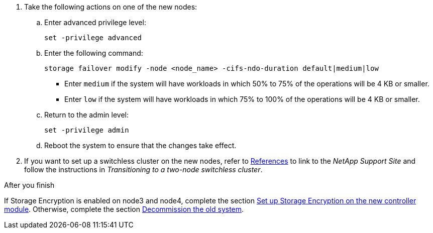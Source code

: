 . Take the following actions on one of the new nodes:

.. Enter advanced privilege level:
+
`set -privilege advanced`

.. Enter the following command:
+
`storage failover modify -node <node_name> -cifs-ndo-duration default|medium|low`
+
* Enter `medium` if the system will have workloads in which 50% to 75% of the operations will be 4 KB or smaller.
* Enter `low` if the system will have workloads in which 75% to 100% of the operations will be 4 KB or smaller.
+
.. Return to the admin level:
+
`set -privilege admin`
.. Reboot the system to ensure that the changes take effect.
. If you want to set up a switchless cluster on the new nodes, refer to link:other_references.html[References] to link to the _NetApp Support Site_ and follow the instructions in _Transitioning to a two-node switchless cluster_.

.After you finish

If Storage Encryption is enabled on node3 and node4, complete the section link:set_up_storage_encryption_new_module.html[Set up Storage Encryption on the new controller module]. Otherwise, complete the section link:decommission_old_system.html[Decommission the old system].
